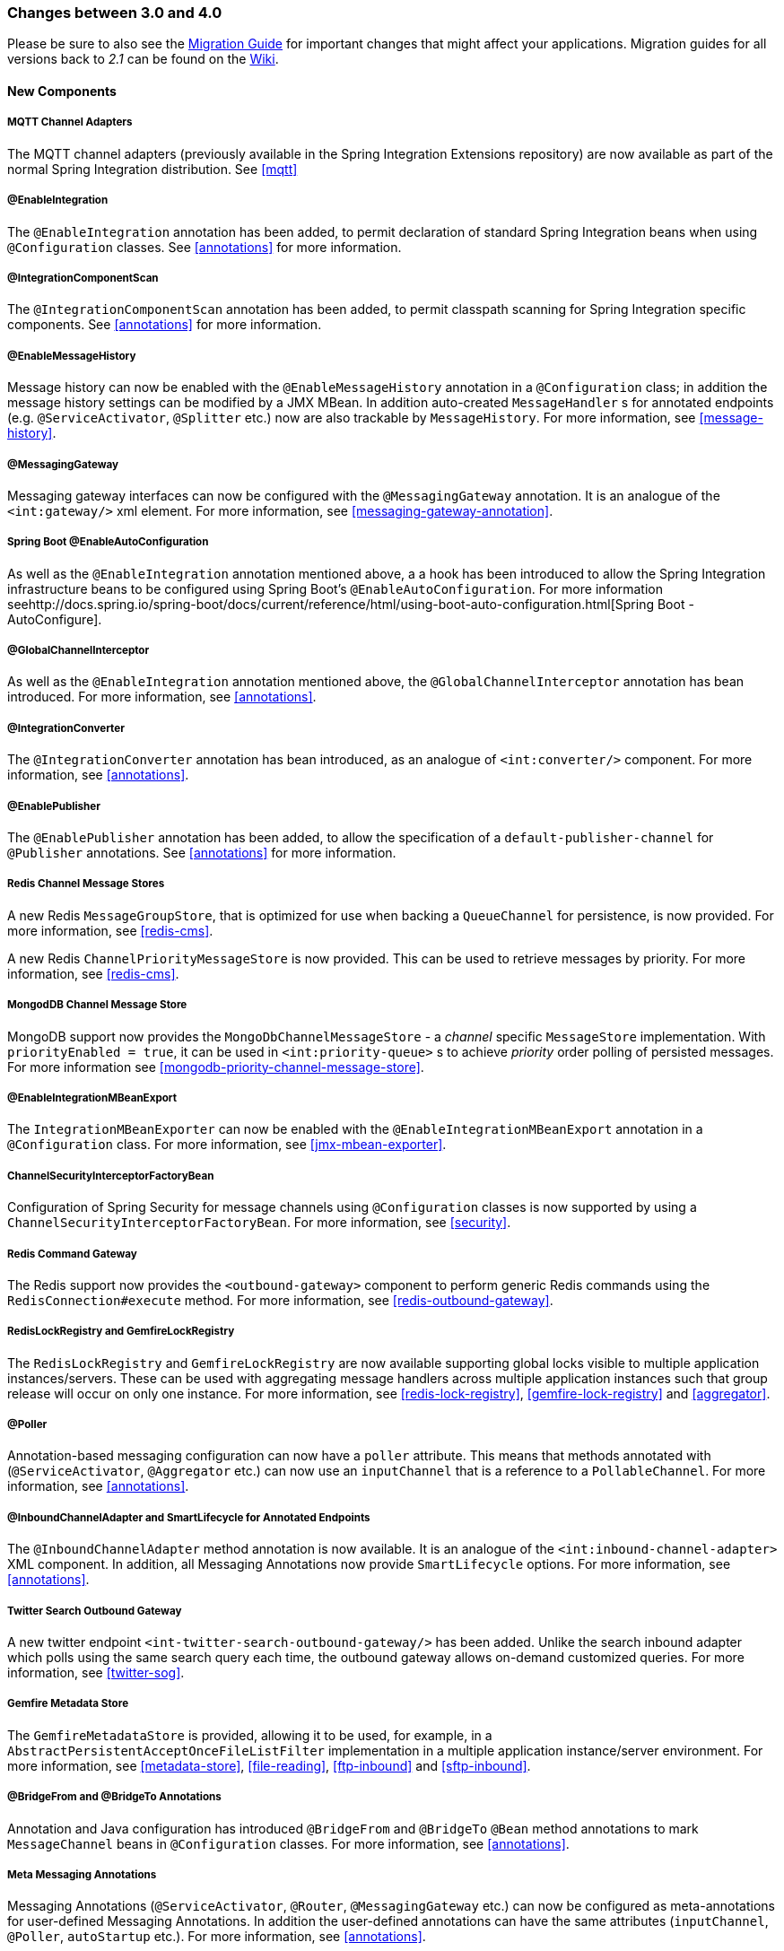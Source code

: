 [[migration-3.0-4.0]]
=== Changes between 3.0 and 4.0

Please be sure to also see the https://github.com/spring-projects/spring-integration/wiki/Spring-Integration-3.0-to-4.0-Migration-Guide[Migration Guide] for important changes that might affect your applications.
Migration guides for all versions back to _2.1_ can be found on the https://github.com/spring-projects/spring-integration/wiki[Wiki].

[[x4.0-new-components]]
==== New Components

[[x4.0-mqtt]]
===== MQTT Channel Adapters

The MQTT channel adapters (previously available in the Spring Integration Extensions repository) are now available as part of the normal Spring Integration distribution.
See <<mqtt>>

[[x4.0-enable-configuration]]
===== @EnableIntegration

The `@EnableIntegration` annotation has been added, to permit declaration of standard Spring Integration beans when using `@Configuration` classes.
See <<annotations>> for more information.

[[x4.0-component-scan]]
===== @IntegrationComponentScan

The `@IntegrationComponentScan` annotation has been added, to permit classpath scanning for Spring Integration specific components.
See <<annotations>> for more information.

[[x4.0-message-history]]
===== @EnableMessageHistory

Message history can now be enabled with the `@EnableMessageHistory` annotation in a `@Configuration` class; in addition the message history settings can be modified by a JMX MBean.
In addition auto-created `MessageHandler` s for annotated endpoints (e.g.
`@ServiceActivator`, `@Splitter` etc.) now are also trackable by `MessageHistory`.
For more information, see <<message-history>>.

[[x4.0-messaging-gateway]]
===== @MessagingGateway

Messaging gateway interfaces can now be configured with the `@MessagingGateway` annotation.
It is an analogue of the `<int:gateway/>` xml element.
For more information, see <<messaging-gateway-annotation>>.

[[x4.0-boot]]
===== Spring Boot @EnableAutoConfiguration

As well as the `@EnableIntegration` annotation mentioned above, a a hook has been introduced to allow the Spring Integration infrastructure beans to be configured using Spring Boot's `@EnableAutoConfiguration`.
For more information seehttp://docs.spring.io/spring-boot/docs/current/reference/html/using-boot-auto-configuration.html[Spring Boot - AutoConfigure].

[[x4.0-global-channel-interceptor]]
===== @GlobalChannelInterceptor

As well as the `@EnableIntegration` annotation mentioned above, the `@GlobalChannelInterceptor` annotation has bean introduced.
For more information, see <<annotations>>.

[[x4.0-integration-converter]]
===== @IntegrationConverter

The `@IntegrationConverter` annotation has bean introduced, as an analogue of `<int:converter/>` component.
For more information, see <<annotations>>.

[[x4.0-enable-publisher]]
===== @EnablePublisher

The `@EnablePublisher` annotation has been added, to allow the specification of a `default-publisher-channel` for `@Publisher` annotations.
See <<annotations>> for more information.

[[x4.0-redis-cms]]
===== Redis Channel Message Stores

A new Redis `MessageGroupStore`, that is optimized for use when backing a `QueueChannel` for persistence, is now provided.
For more information, see <<redis-cms>>.

A new Redis `ChannelPriorityMessageStore` is now provided.
This can be used to retrieve messages by priority.
For more information, see <<redis-cms>>.

[[x4.0-priority-channel-mondodb]]
===== MongodDB Channel Message Store

MongoDB support now provides the `MongoDbChannelMessageStore` - a _channel_ specific `MessageStore` implementation.
With `priorityEnabled = true`, it can be used in `<int:priority-queue>` s to achieve _priority_ order polling of persisted messages.
For more information see <<mongodb-priority-channel-message-store>>.

[[x4.0-MBeanExport-annotation]]
===== @EnableIntegrationMBeanExport

The `IntegrationMBeanExporter` can now be enabled with the `@EnableIntegrationMBeanExport` annotation in a `@Configuration` class.
For more information, see <<jmx-mbean-exporter>>.

[[x4.0-channel-security-interceptor]]
===== ChannelSecurityInterceptorFactoryBean

Configuration of Spring Security for message channels using `@Configuration` classes is now supported by using a `ChannelSecurityInterceptorFactoryBean`.
For more information, see <<security>>.

[[x4.0-redis-outbound-gateway]]
===== Redis Command Gateway

The Redis support now provides the `<outbound-gateway>` component to perform generic Redis commands using the `RedisConnection#execute` method.
For more information, see <<redis-outbound-gateway>>.

[[x4.0-redis-gemfire-lock-registry]]
===== RedisLockRegistry and GemfireLockRegistry

The `RedisLockRegistry` and `GemfireLockRegistry` are now available supporting global locks visible to multiple application instances/servers.
These can be used with aggregating message handlers across multiple application instances such that group release will occur on only one instance.
For more information, see <<redis-lock-registry>>, <<gemfire-lock-registry>> and <<aggregator>>.

[[x4.0-poller-annotation]]
===== @Poller

Annotation-based messaging configuration can now have a `poller` attribute.
This means that methods annotated with (`@ServiceActivator`, `@Aggregator` etc.) can now use an `inputChannel` that is a reference to a `PollableChannel`.
For more information, see <<annotations>>.

[[x4.0-inbound-channel-adapter-annotation]]
===== @InboundChannelAdapter and SmartLifecycle for Annotated Endpoints

The `@InboundChannelAdapter` method annotation is now available.
It is an analogue of the `<int:inbound-channel-adapter>` XML component.
In addition, all Messaging Annotations now provide `SmartLifecycle` options.
For more information, see <<annotations>>.

[[x4.0-twitter-sog]]
===== Twitter Search Outbound Gateway

A new twitter endpoint `<int-twitter-search-outbound-gateway/>` has been added.
Unlike the search inbound adapter which polls using the same search query each time, the outbound gateway allows on-demand customized queries.
For more information, see <<twitter-sog>>.

[[x4.0-gemfire-metadata]]
===== Gemfire Metadata Store

The `GemfireMetadataStore` is provided, allowing it to be used, for example, in a `AbstractPersistentAcceptOnceFileListFilter` implementation in a multiple application instance/server environment.
For more information, see <<metadata-store>>, <<file-reading>>, <<ftp-inbound>> and <<sftp-inbound>>.

[[x4.0-bridge-annotations]]
===== @BridgeFrom and @BridgeTo Annotations

Annotation and Java configuration has introduced `@BridgeFrom` and `@BridgeTo` `@Bean` method annotations to mark `MessageChannel` beans in `@Configuration` classes.
For more information, see <<annotations>>.

[[x4.0-meta-messaging-annotations]]
===== Meta Messaging Annotations

Messaging Annotations (`@ServiceActivator`, `@Router`, `@MessagingGateway` etc.) can now be configured as meta-annotations for user-defined Messaging Annotations.
In addition the user-defined annotations can have the same attributes (`inputChannel`, `@Poller`, `autoStartup` etc.).
For more information, see <<annotations>>.

[[x4.0-general]]
==== General Changes

===== Requires Spring Framework 4.0

Core messaging abstractions (`Message`, `MessageChannel` etc) have moved to the Spring Framework `spring-messaging` module.
Users who reference these classes directly in their code will need to make changes as described in the first section of the https://github.com/spring-projects/spring-integration/wiki/Spring-Integration-3.0-to-4.0-Migration-Guide[Migration Guide].

[[x4.0-xpath-header-enricher-header-type]]
===== Header Type for XPath Header Enricher

The `header-type` attribute has been introduced for the `header` sub-element of the `<int-xml:xpath-header-enricher>`.
This attribute provides the target type for the header value to which the result of the XPath expression evaluation will be converted.
For more information see <<xml-xpath-header-enricher>>.

[[x4.0-object-to-json-transformer-result-type]]
===== Object To Json Transformer: Node Result

The `result-type` attribute has been introduced for the `<int:object-to-json-transformer>`.
This attribute provides the target type for the result of object mapping to JSON.
It supports `STRING` (default) and `NODE`.
For more information see <<transformer-xpath-spel-function>>.

[[x4.0-jms-header-mapping]]
===== JMS Header Mapping

The `DefaultJmsHeaderMapper` now maps an incoming `JMSPriority` header to the Spring Integration `priority` header.
Previously `priority` was only considered for outbound messages.
For more information see <<jms-header-mapping>>.

[[x4.0-jms-ob]]
===== JMS Outbound Channel Adapter

The JMS outbound channel adapter now supports the `session-transacted` attribute (default false).
Previously, you had to inject a customized `JmsTemplate` to use transactions.
See <<jms-outbound-channel-adapter>>.

[[x4.0-jms-ib]]
===== JMS Inbound Channel Adapter

The JMS inbound channel adapter now supports the `session-transacted` attribute (default false).
Previously, you had to inject a customized `JmsTemplate` to use transactions (the adapter allowed 'transacted' in the acknowledgeMode which was incorrect, and didn't work; this value is no longer allowed).
See <<jms-inbound-channel-adapter>>.

[[x4.0-datatype-channel]]
===== Datatype Channels

You can now specify a `MessageConverter` to be used when converting (if necessary) payloads to one of the accepted `datatype` s in a Datatype channel.
For more information see <<channel-datatype-channel>>.

[[x4.0-retry-config]]
===== Simpler Retry Advice Configuration

Simplified namespace support has been added to configure a `RequestHandlerRetryAdvice`.
For more information see <<retry-config>>.

[[x4.0-release-strategy-group-timeout]]
===== Correlation Endpoint: Time-based Release Strategy

The mutually exclusive `group-timeout` and `group-timeout-expression` attributes have been added to the `<int:aggregator>` and `<int:resequencer>`.
These attributes allow forced completion of a partial `MessageGroup`, if the `ReleaseStrategy` does not release a group and no further messages arrive within the time specified.
For more information see <<aggregator-config>>.

[[x4.0-redis-metadata]]
===== Redis Metadata Store

The `RedisMetadataStore` now implements `ConcurrentMetadataStore`, allowing it to be used, for example, in a `AbstractPersistentAcceptOnceFileListFilter` implementation in a multiple application instance/server environment.
For more information, see <<redis-metadata-store>>, <<file-reading>>, <<ftp-inbound>> and <<sftp-inbound>>.

[[x4.0-jdbc-cs]]
===== JdbcChannelMessageStore and PriorityChannel

The `JdbcChannelMessageStore` now implements `PriorityCapableChannelMessageStore`, allowing it to be used as a `message-store` reference for `priority-queue` s.
For more information, see <<jdbc-message-store-channels>>.

[[x4.0-amqp]]
===== AMQP Endpoints Delivery Mode

Spring AMQP, by default, creates persistent messages on the broker.
This behavior can be overridden by setting the `amqp_deliveryMode` header and/or customizing the mappers.
A convenient `default-delivery-mode` attribute has now been added to the adapters to provide easier configuration of this important setting.
For more information, see <<amqp-outbound-channel-adapter>> and <<amqp-outbound-gateway>>.

[[x4.0-ftp]]
===== FTP Timeouts

The `DefaultFtpSessionFactory` now exposes the `connectTimeout`, `defaultTimeout` and `dataTimeout` properties, avoiding the need to subclass the factory just to set these common properties.
The `postProcess*` methods are still available for more advanced configuration.
See <<ftp-session-factory>> for more information.

[[x4.0-twitter-status-updating]]
===== Twitter: StatusUpdatingMessageHandler

The `StatusUpdatingMessageHandler` (`<int-twitter:outbound-channel-adapter>`) now supports the `tweet-data-expression` attribute to build a `org.springframework.social.twitter.api.TweetData` object for updating the timeline status allowing, for example, attaching an image.
See <<outbound-twitter-update>> for more information.

[[x4.0-jpa-id-expression]]
===== JPA Retrieving Gateway: id-expression

The `id-expression` attribute has been introduced for `<int-jpa:retrieving-outbound-gateway>` to perform `EntityManager.find(Class entityClass, Object primaryKey)`.
See <<jpa-retrieving-outbound-gateway>> for more information.

[[x4.0-tcp-deserializer-events]]
===== TCP Deserialization Events

When one of the standard deserializers encounters a problem decoding the input stream to a message, it will now emit a `TcpDeserializationExceptionEvent`, allowing applications to examine the data at the point the exception occurred.
See <<tcp-events>> for more information.

[[x4.0-bean-messaging-annotations]]
===== Messaging Annotations on @Bean Definitions

Messaging Annotations (`@ServiceActivator`, `@Router`, `@InboundChannelAdapter` etc.) can now be configured on `@Bean` definitions in `@Configuration` classes.
For more information, see <<annotations>>.
